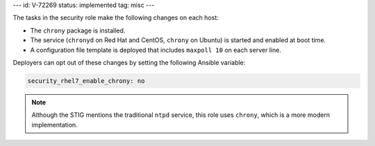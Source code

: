 ---
id: V-72269
status: implemented
tag: misc
---

The tasks in the security role make the following changes on each host:

* The ``chrony`` package is installed.
* The service (``chronyd`` on Red Hat and CentOS, ``chrony`` on Ubuntu) is
  started and enabled at boot time.
* A configuration file template is deployed that includes ``maxpoll 10`` on
  each server line.

Deployers can opt out of these changes by setting the following Ansible
variable:

.. code-block:: yaml

  security_rhel7_enable_chrony: no

.. note::

    Although the STIG mentions the traditional ``ntpd`` service, this role uses
    ``chrony``, which is a more modern implementation.
